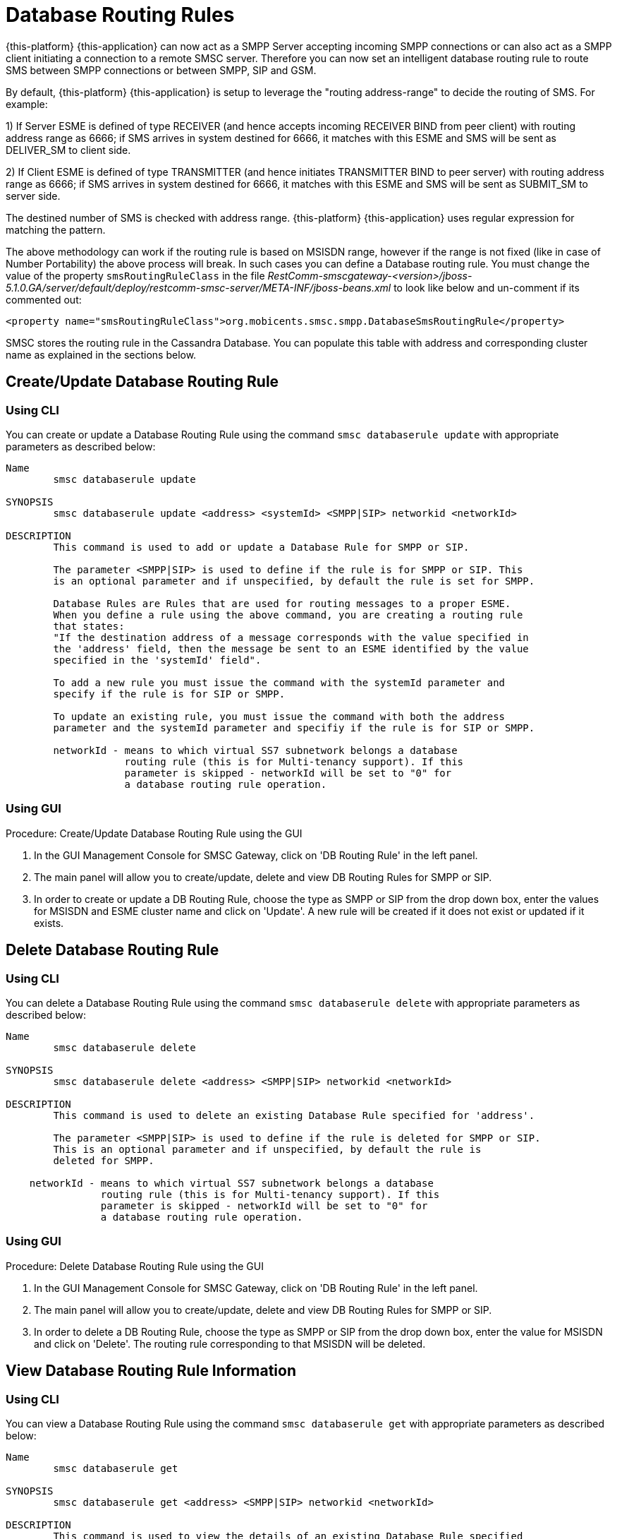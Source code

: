 
[[_db_routing_rule_settings]]
= Database Routing Rules

{this-platform} {this-application} can now act as a SMPP Server accepting incoming SMPP connections or can also act as a SMPP client initiating a connection to a remote SMSC server.
Therefore you can now set an intelligent database routing rule to route SMS between SMPP connections or between SMPP, SIP and GSM. 

By default, {this-platform} {this-application} is setup to leverage the "routing address-range" to decide the routing of SMS.
For example: 

1) If Server ESME is defined of type RECEIVER (and hence accepts incoming RECEIVER BIND from peer client) with routing address range as 6666; if SMS arrives in system destined for 6666, it matches with this ESME and SMS will be sent as DELIVER_SM to client side.
 

2) If Client ESME is defined of type TRANSMITTER (and hence initiates TRANSMITTER BIND to peer server) with routing address range as 6666; if SMS arrives in system destined for 6666, it matches with this ESME and SMS will be sent as SUBMIT_SM to server side. 

The destined number of SMS is checked with address range. {this-platform} {this-application} uses regular expression for matching the pattern. 

The above methodology can work if the routing rule is based on MSISDN range, however if the range is not fixed (like in case of Number Portability) the above process will break.
In such cases you can define a Database routing rule.
You must change the value of the property `smsRoutingRuleClass` in the file [path]_RestComm-smscgateway-<version>/jboss-5.1.0.GA/server/default/deploy/restcomm-smsc-server/META-INF/jboss-beans.xml_ to look like below and un-comment if its commented out: 
----

<property name="smsRoutingRuleClass">org.mobicents.smsc.smpp.DatabaseSmsRoutingRule</property>
----
SMSC stores the routing rule in the Cassandra Database.
You can populate this table with address and corresponding cluster name as explained in the sections below. 

[[_update_db_rule]]
== Create/Update Database Routing Rule

[[_update_db_rule_cli]]
=== Using CLI

You can create or update a Database Routing Rule using the command `smsc databaserule update` with appropriate parameters as described below: 

----

Name
	smsc databaserule update

SYNOPSIS
	smsc databaserule update <address> <systemId> <SMPP|SIP> networkid <networkId>

DESCRIPTION
	This command is used to add or update a Database Rule for SMPP or SIP. 

	The parameter <SMPP|SIP> is used to define if the rule is for SMPP or SIP. This 
	is an optional parameter and if unspecified, by default the rule is set for SMPP.
 	
	Database Rules are Rules that are used for routing messages to a proper ESME. 
	When you define a rule using the above command, you are creating a routing rule
	that states:
	"If the destination address of a message corresponds with the value specified in
	the 'address' field, then the message be sent to an ESME identified by the value
	specified in the 'systemId' field".

	To add a new rule you must issue the command with the systemId parameter and
	specify if the rule is for SIP or SMPP.

	To update an existing rule, you must issue the command with both the address 
	parameter and the systemId parameter and specifiy if the rule is for SIP or SMPP.

	networkId - means to which virtual SS7 subnetwork belongs a database
	            routing rule (this is for Multi-tenancy support). If this
	            parameter is skipped - networkId will be set to "0" for
	            a database routing rule operation.
----

[[_update_db_rule_gui]]
=== Using GUI

.Procedure: Create/Update Database Routing Rule using the GUI
. In the GUI Management Console for SMSC Gateway, click on 'DB Routing Rule' in the left panel. 
. The main panel will allow you to create/update, delete and view DB Routing Rules for SMPP or SIP. 
. In order to create or update a DB Routing Rule, choose the type as SMPP or SIP from the drop down box, enter the values for MSISDN and ESME cluster name and click on 'Update'. A new rule will be created if it does not exist or updated if it exists.

[[_delete_db_rule]]
== Delete Database Routing Rule

[[_delete_db_rule_cli]]
=== Using CLI

You can delete a Database Routing Rule using the command `smsc databaserule delete` with appropriate parameters as described below: 

----

Name
	smsc databaserule delete

SYNOPSIS
	smsc databaserule delete <address> <SMPP|SIP> networkid <networkId>

DESCRIPTION
	This command is used to delete an existing Database Rule specified for 'address'.

	The parameter <SMPP|SIP> is used to define if the rule is deleted for SMPP or SIP. 
	This is an optional parameter and if unspecified, by default the rule is 
	deleted for SMPP. 

    networkId - means to which virtual SS7 subnetwork belongs a database
                routing rule (this is for Multi-tenancy support). If this
                parameter is skipped - networkId will be set to "0" for
                a database routing rule operation.
----

[[_delete_db_rule_gui]]
=== Using GUI

.Procedure: Delete Database Routing Rule using the GUI
. In the GUI Management Console for SMSC Gateway, click on 'DB Routing Rule' in the left panel. 
. The main panel will allow you to create/update, delete and view DB Routing Rules for SMPP or SIP. 
. In order to delete a DB Routing Rule, choose the type as SMPP or SIP from the drop down box, enter the value for MSISDN and click on 'Delete'. The routing rule corresponding to that MSISDN will be deleted.

[[_get_db_rule]]
== View Database Routing Rule Information

[[_get_db_rule_cli]]
=== Using CLI

You can view a Database Routing Rule using the command `smsc databaserule get` with appropriate parameters as described below: 

----

Name
	smsc databaserule get

SYNOPSIS
	smsc databaserule get <address> <SMPP|SIP> networkid <networkId>

DESCRIPTION
	This command is used to view the details of an existing Database Rule specified 
	for 'address'. 

	The parameter <SMPP|SIP> is used to define if the rule is to be viewed for SMPP 
	or SIP. This is an optional parameter and if unspecified, by default the rule is 
	retrieved for SMPP. 

    networkId - means to which virtual SS7 subnetwork belongs a database
                routing rule (this is for Multi-tenancy support). If this
                parameter is skipped - networkId will be set to "0" for
                a database routing rule operation.
----

[[_get_db_rule_gui]]
=== Using GUI

.Procedure: View Database Routing Rule using the GUI
. In the GUI Management Console for SMSC Gateway, click on 'DB Routing Rule' in the left panel. 
. The main panel will allow you to create/update, delete and view DB Routing Rules for SMPP or SIP. 
. In order to view a DB Routing Rule, choose the type as SMPP or SIP from the drop down box, enter the value for MSISDN and click on 'View'. The routing rule corresponding to that MSISDN will be displayed.

[[_getrange_db_rule]]
== Retrieve a range of Database Routing Rules

[[_getrange_db_rule_cli]]
=== Using CLI

You can retrieve a range of Database Routing Rules using the command `smsc databaserule getrange` with appropriate parameters as described below: 

----

Name
	smsc databaserule getrange

SYNOPSIS
	smsc databaserule getrange <SMPP|SIP> <address>

DESCRIPTION
	This command is used to retrieve a list of database rules as text data. 

PARAMETERS
	Standard Parameters:
	<SMPP|SIP> -	This parameter is used to specify if you wish to retrieve the
			range corresponding to SMPP or SIP.	

	Optional Parameters:
	<address> - 	If a value is not specified for <address>, then the command will 
			retrieve the first 100 database rules. 

			If <address> is specified, then the command will retrieve a list 
			of 100 database rules starting from the record next to the record 
			with address='address'.
----
